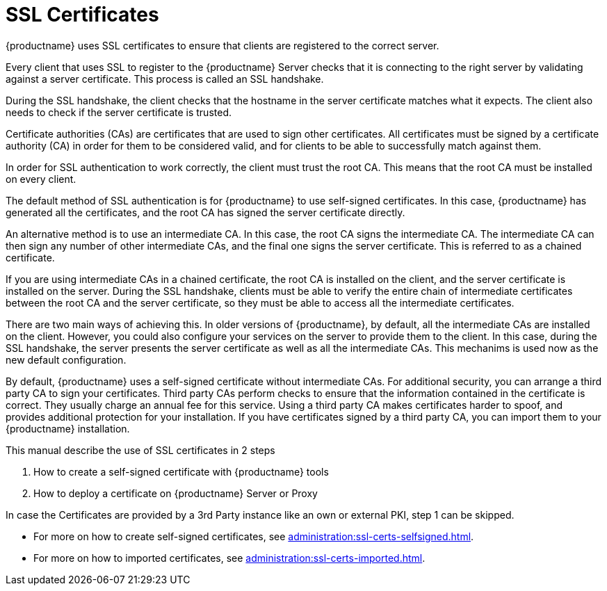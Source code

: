 [[ssl-certs]]
= SSL Certificates

{productname} uses SSL certificates to ensure that clients are registered to the correct server.

Every client that uses SSL to register to the {productname} Server checks that it is connecting to the right server by validating against a server certificate.
This process is called an SSL handshake.

During the SSL handshake, the client checks that the hostname in the server certificate matches what it expects.
The client also needs to check if the server certificate is trusted.

//Every {productname} Server that uses SSL requires an SSL server certificate.
//Provide the path to the server certificate using the ``SERVER_CERT`` environment variable during setup, or with the ``--from-server-cert`` option of the [command]``rhn-ssl-tool`` command.

Certificate authorities (CAs) are certificates that are used to sign other certificates.
All certificates must be signed by a certificate authority (CA) in order for them to be considered valid, and for clients to be able to successfully match against them.

//When an organization signs its own certificate, the certificate is considered self-signed.
//A self-signed certificate is straight-forward to set up, and does not cost any money, but they are considered less secure.
//If you are using a self-signed certificate, you have a root CA that is signed with itself.
//When you look at the details of a root CA, you can see that the subject has the same value as the issuer.
//Provide the path to your root CA certificate using the ``CA_CERT`` environment variable during setup, or with the ``--ca-cert`` option of the [command]``rhn-ssl-tool`` command.

In order for SSL authentication to work correctly, the client must trust the root CA.
This means that the root CA must be installed on every client.

The default method of SSL authentication is for {productname} to use self-signed certificates.
In this case, {productname} has generated all the certificates, and the root CA has signed the server certificate directly.

An alternative method is to use an intermediate CA.
In this case, the root CA signs the intermediate CA.
The intermediate CA can then sign any number of other intermediate CAs, and the final one signs the server certificate.
This is referred to as a chained certificate.

If you are using intermediate CAs in a chained certificate, the root CA is installed on the client, and the server certificate is installed on the server.
During the SSL handshake, clients must be able to verify the entire chain of intermediate certificates between the root CA and the server certificate, so they must be able to access all the intermediate certificates.

There are two main ways of achieving this.
In older versions of {productname}, by default, all the intermediate CAs are installed on the client.
However, you could also configure your services on the server to provide them to the client.
In this case, during the SSL handshake, the server presents the server certificate as well as all the intermediate CAs.
This mechanims is used now as the new default configuration.

//Whichever method you choose, you must ensure that the ``CA_CERT`` environment variable points to the root CA, and all intermediate CAs.
//It should not contain the server certificate.
//The server certificate must be defined at the ``SERVER_CERT`` environment variable.

By default, {productname} uses a self-signed certificate without intermediate CAs.
For additional security, you can arrange a third party CA to sign your certificates.
Third party CAs perform checks to ensure that the information contained in the certificate is correct.
They usually charge an annual fee for this service.
Using a third party CA makes certificates harder to spoof, and provides additional protection for your installation.
If you have certificates signed by a third party CA, you can import them to your {productname} installation.

This manual describe the use of SSL certificates in 2 steps

1. How to create a self-signed certificate with {productname} tools
2. How to deploy a certificate on {productname} Server or Proxy

In case the Certificates are provided by a 3rd Party instance like an own or external PKI, step 1 can be skipped.

* For more on how to create self-signed certificates, see xref:administration:ssl-certs-selfsigned.adoc[].
* For more on how to imported certificates, see xref:administration:ssl-certs-imported.adoc[].
